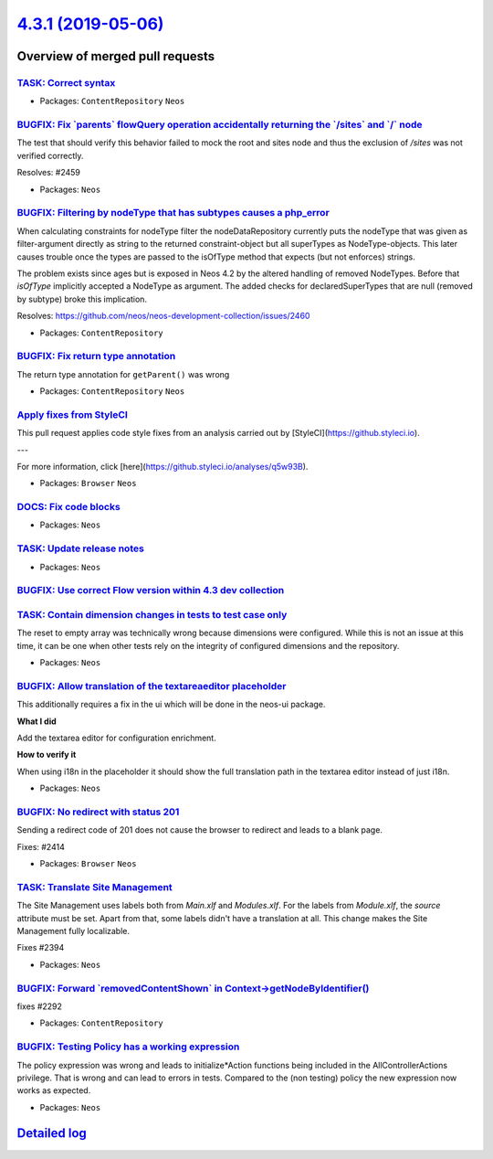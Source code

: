 `4.3.1 (2019-05-06) <https://github.com/neos/neos-development-collection/releases/tag/4.3.1>`_
==============================================================================================

Overview of merged pull requests
~~~~~~~~~~~~~~~~~~~~~~~~~~~~~~~~

`TASK: Correct syntax <https://github.com/neos/neos-development-collection/pull/2476>`_
---------------------------------------------------------------------------------------

* Packages: ``ContentRepository`` ``Neos``

`BUGFIX: Fix \`parents\` flowQuery operation accidentally returning the \`/sites\` and \`/\` node <https://github.com/neos/neos-development-collection/pull/2464>`_
-------------------------------------------------------------------------------------------------------------------------------------------------------------------

The test that should verify this behavior failed to mock the root and sites node and thus the exclusion of `/sites` was not verified correctly.

Resolves: #2459

* Packages: ``Neos``

`BUGFIX: Filtering by nodeType that has subtypes causes a php_error <https://github.com/neos/neos-development-collection/pull/2461>`_
-------------------------------------------------------------------------------------------------------------------------------------

When calculating constraints for nodeType filter the nodeDataRepository currently puts the nodeType that was given as filter-argument directly as string to the returned constraint-object but all superTypes as NodeType-objects. This later causes trouble once the types are passed to the isOfType method that expects (but not enforces) strings.

The problem exists since ages but is exposed in Neos 4.2 by the altered handling of removed NodeTypes. Before that `isOfType` implicitly accepted a NodeType as argument. The added checks for declaredSuperTypes that are null (removed by subtype) broke this implication.

Resolves: https://github.com/neos/neos-development-collection/issues/2460

* Packages: ``ContentRepository``

`BUGFIX: Fix return type annotation <https://github.com/neos/neos-development-collection/pull/2456>`_
-----------------------------------------------------------------------------------------------------

The return type annotation for ``getParent()`` was wrong

* Packages: ``ContentRepository`` ``Neos``

`Apply fixes from StyleCI <https://github.com/neos/neos-development-collection/pull/2454>`_
-------------------------------------------------------------------------------------------

This pull request applies code style fixes from an analysis carried out by [StyleCI](https://github.styleci.io).

---

For more information, click [here](https://github.styleci.io/analyses/q5w93B).

* Packages: ``Browser`` ``Neos``

`DOCS: Fix code blocks <https://github.com/neos/neos-development-collection/pull/2455>`_
----------------------------------------------------------------------------------------

* Packages: ``Neos``

`TASK: Update release notes <https://github.com/neos/neos-development-collection/pull/2451>`_
---------------------------------------------------------------------------------------------

* Packages: ``Neos``

`BUGFIX: Use correct Flow version within 4.3 dev collection <https://github.com/neos/neos-development-collection/pull/2452>`_
-----------------------------------------------------------------------------------------------------------------------------

`TASK: Contain dimension changes in tests to test case only <https://github.com/neos/neos-development-collection/pull/2427>`_
-----------------------------------------------------------------------------------------------------------------------------

The reset to empty array was technically wrong because dimensions were
configured. While this is not an issue at this time, it can be one
when other tests rely on the integrity of configured dimensions and
the repository.

* Packages: ``Neos``

`BUGFIX: Allow translation of the textareaeditor placeholder <https://github.com/neos/neos-development-collection/pull/2404>`_
------------------------------------------------------------------------------------------------------------------------------

This additionally requires a fix in the ui which will be done in the neos-ui package.

**What I did**

Add the textarea editor for configuration enrichment.

**How to verify it**

When using i18n in the placeholder it should show the full translation path in the textarea editor instead of just i18n.

* Packages: ``Neos``

`BUGFIX: No redirect with status 201 <https://github.com/neos/neos-development-collection/pull/2415>`_
------------------------------------------------------------------------------------------------------

Sending a redirect code of 201 does not cause the browser to redirect
and leads to a blank page.

Fixes: #2414

* Packages: ``Browser`` ``Neos``

`TASK: Translate Site Management <https://github.com/neos/neos-development-collection/pull/2397>`_
--------------------------------------------------------------------------------------------------

The Site Management uses labels both from `Main.xlf` and `Modules.xlf`. For the labels from `Module.xlf`, the `source` attribute must be set. Apart from that, some labels didn't have a translation at all. This change makes the Site Management fully localizable.

Fixes #2394 

* Packages: ``Neos``

`BUGFIX: Forward \`removedContentShown\` in Context->getNodeByIdentifier() <https://github.com/neos/neos-development-collection/pull/2293>`_
--------------------------------------------------------------------------------------------------------------------------------------------

fixes #2292 

* Packages: ``ContentRepository``

`BUGFIX: Testing Policy has a working expression <https://github.com/neos/neos-development-collection/pull/2391>`_
------------------------------------------------------------------------------------------------------------------

The policy expression was wrong and leads to initialize*Action functions being included in the AllControllerActions privilege. That is wrong and can lead to errors in tests. Compared to the (non testing) policy the new expression now works as expected.

* Packages: ``Neos``

`Detailed log <https://github.com/neos/neos-development-collection/compare/4.3.0...4.3.1>`_
~~~~~~~~~~~~~~~~~~~~~~~~~~~~~~~~~~~~~~~~~~~~~~~~~~~~~~~~~~~~~~~~~~~~~~~~~~~~~~~~~~~~~~~~~~~
